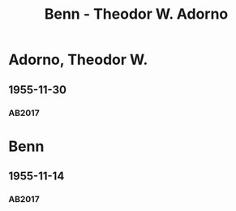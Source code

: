 #+STARTUP: content
#+STARTUP: showall
# +STARTUP: showeverything
#+TITLE: Benn - Theodor W. Adorno

* Adorno, Theodor W.
:PROPERTIES:
:EMPF:     1
:FROM: Benn
:TO: Adorno, Theodor W.
:CUSTOM_ID: adorno_theodor_w_1903
:GEB:      1903
:TOD:      1969
:END:      
** 1955-11-30
   :PROPERTIES:
   :CUSTOM_ID: ad1955-11-30
   :TRAD: AdK/Benn
   :ORT: Berlin
   :END:
*** AB2017
    :PROPERTIES:
    :NR:       274
    :S:        313-15
    :AUSL:     
    :FAKS:     
    :S_KOM:    583
    :VORL:     
    :END:
* Benn
:PROPERTIES:
:TO: Benn
:FROM: Adorno, Theodor W.
:END:
** 1955-11-14
   :PROPERTIES:
   :TRAD:    DLA/Benn 
   :END:
*** AB2017
    :PROPERTIES:
    :NR:       
    :S:        583 (kommentar zu nr. 274)
    :AUSL:     paraphrase
    :FAKS:     
    :S_KOM:    583
    :VORL:     
    :END:
